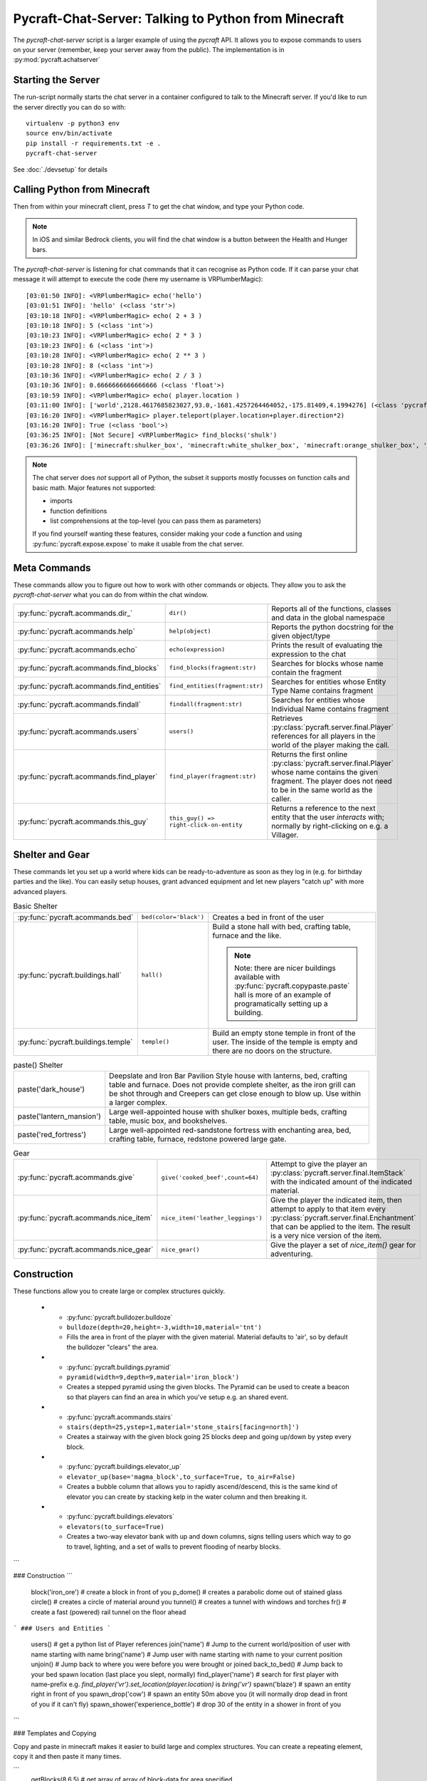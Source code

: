 Pycraft-Chat-Server: Talking to Python from Minecraft
======================================================

The `pycraft-chat-server` script is a larger example
of using the `pycraft` API. It allows you to expose 
commands to users on your server (remember, keep your
server away from the public). The implementation is in
:py:mod:`pycraft.achatserver`

Starting the Server
--------------------

The run-script normally starts the chat server in a container
configured to talk to the Minecraft server. If you'd like to 
run the server directly you can do so with::

    virtualenv -p python3 env
    source env/bin/activate
    pip install -r requirements.txt -e .
    pycraft-chat-server

See :doc:`./devsetup` for details

Calling Python from Minecraft
-----------------------------

Then from within your minecraft client, press `T`
to get the chat window, and type your Python code.

.. note::

    In iOS and similar Bedrock clients, you will find the chat 
    window is a button between the Health and Hunger bars.

.. youtube:: dM_s-SX_Vfg

The `pycraft-chat-server` is listening for chat commands that 
it can recognise as Python code. If it can parse your chat message
it will attempt to execute the code (here my username is 
VRPlumberMagic)::

    [03:01:50 INFO]: <VRPlumberMagic> echo('hello')
    [03:01:51 INFO]: 'hello' (<class 'str'>)
    [03:10:18 INFO]: <VRPlumberMagic> echo( 2 + 3 )
    [03:10:18 INFO]: 5 (<class 'int'>)
    [03:10:23 INFO]: <VRPlumberMagic> echo( 2 * 3 )
    [03:10:23 INFO]: 6 (<class 'int'>)
    [03:10:28 INFO]: <VRPlumberMagic> echo( 2 ** 3 )
    [03:10:28 INFO]: 8 (<class 'int'>)
    [03:10:36 INFO]: <VRPlumberMagic> echo( 2 / 3 )
    [03:10:36 INFO]: 0.6666666666666666 (<class 'float'>)
    [03:10:59 INFO]: <VRPlumberMagic> echo( player.location )
    [03:11:00 INFO]: ['world',2128.4617685823027,93.0,-1681.4257264464052,-175.81409,4.1994276] (<class 'pycraft.server.world.Location'>)
    [03:16:20 INFO]: <VRPlumberMagic> player.teleport(player.location+player.direction*2)
    [03:16:20 INFO]: True (<class 'bool'>)
    [03:36:25 INFO]: [Not Secure] <VRPlumberMagic> find_blocks('shulk')
    [03:36:26 INFO]: ['minecraft:shulker_box', 'minecraft:white_shulker_box', 'minecraft:orange_shulker_box', 'minecraft:magenta_shulker_box', 'minecraft:light_blue_shulker_box', 'minecraft:yellow_shulker_box', 'minecraft:lime_shulker_box', 'minecraft:pink_shulker_box', 'minecraft:gray_shulker_box', 'minecraft:light_gray_shulker_box', 'minecraft:cyan_shulker_box', 'minecraft:purple_shulker_box', 'minecraft:blue_shulker_box', 'minecraft:brown_shulker_box', 'minecraft:green_shulker_box', 'minecraft:red_shulker_box', 'minecraft:black_shulker_box', 'minecraft:shulker_spawn_egg', 'minecraft:shulker_shell'] (<class 'list'>)



.. note:: 
   
    The chat server does *not* support all of Python, the subset it 
    supports mostly focusses on function calls and basic math.  Major 
    features not supported:

    * imports 
    * function definitions 
    * list comprehensions at the top-level (you can pass them as parameters)

    If you find yourself wanting these features, consider making your 
    code a function and using :py:func:`pycraft.expose.expose` to make 
    it usable from the chat server.
    
Meta Commands
--------------

These commands allow you to figure out how to work with other commands 
or objects. They allow you to ask the `pycraft-chat-server` what you 
can do from within the chat window.

.. list-table::

    * - :py:func:`pycraft.acommands.dir_`
      - ``dir()``
      - Reports all of the functions, classes and data in the global namespace
    * - :py:func:`pycraft.acommands.help`
      - ``help(object)``
      - Reports the python docstring for the given object/type
    * - :py:func:`pycraft.acommands.echo`
      - ``echo(expression)``
      - Prints the result of evaluating the expression to the chat
    * - :py:func:`pycraft.acommands.find_blocks`
      - ``find_blocks(fragment:str)``
      - Searches for blocks whose name contain the fragment 
    * - :py:func:`pycraft.acommands.find_entities`
      - ``find_entities(fragment:str)``
      - Searches for entities whose Entity Type Name contains fragment
    * - :py:func:`pycraft.acommands.findall`
      - ``findall(fragment:str)``
      - Searches for entities whose Individual Name contains fragment
    * - :py:func:`pycraft.acommands.users`
      - ``users()``
      - Retrieves :py:class:`pycraft.server.final.Player` references 
        for all players in the world of the player making the call.
    * - :py:func:`pycraft.acommands.find_player`
      - ``find_player(fragment:str)``
      - Returns the first online :py:class:`pycraft.server.final.Player` whose name contains the given 
        fragment. The player does not need to be in the same world as 
        the caller.
    * - :py:func:`pycraft.acommands.this_guy`
      - ``this_guy() => right-click-on-entity``
      - Returns a reference to the next entity that the user `interacts`
        with; normally by right-clicking on e.g. a Villager.

Shelter and Gear 
-----------------

These commands let you set up a world where kids can be ready-to-adventure as soon 
as they log in (e.g. for birthday parties and the like). You can easily setup 
houses, grant advanced equipment and let new players "catch up" with more 
advanced players.

.. list-table:: Basic Shelter

    * - :py:func:`pycraft.acommands.bed`
      - ``bed(color='black')``
      - Creates a bed in front of the user
    * - :py:func:`pycraft.buildings.hall`
      - ``hall()``
      - Build a stone hall with bed, crafting table, furnace and the like.
       
        .. note::

            Note: there are nicer buildings available with :py:func:`pycraft.copypaste.paste`
            hall is more of an example of programatically setting up a building.
    * - :py:func:`pycraft.buildings.temple`
      - ``temple()``
      - Build an empty stone temple in front of the user. The inside of the temple is 
        empty and there are no doors on the structure.


.. list-table:: paste() Shelter

    * - paste('dark_house')
      - Deepslate and Iron Bar Pavilion Style house with lanterns, bed, crafting table and furnace.
        Does not provide complete shelter, as the iron grill can be shot through and Creepers
        can get close enough to blow up. Use within a larger complex.
    
    * - paste('lantern_mansion')
      - Large well-appointed house with shulker boxes, multiple beds, crafting table, music box,
        and bookshelves.

    * - paste('red_fortress')
      - Large well-appointed red-sandstone fortress with enchanting area, bed, crafting table, furnace,
        redstone powered large gate.

.. list-table:: Gear

    * - :py:func:`pycraft.acommands.give`
      - ``give('cooked_beef',count=64)``
      - Attempt to give the player an :py:class:`pycraft.server.final.ItemStack` with the 
        indicated amount of the indicated material.

    * - :py:func:`pycraft.acommands.nice_item`
      - ``nice_item('leather_leggings')``
      - Give the player the indicated item, then attempt to apply to that item every :py:class:`pycraft.server.final.Enchantment`
        that can be applied to the item. The result is a very nice version of the item.

    * - :py:func:`pycraft.acommands.nice_gear`
      - ``nice_gear()``
      - Give the player a set of `nice_item()` gear for adventuring.

Construction 
-------------

These functions allow you to create large or complex structures quickly.

    * - :py:func:`pycraft.bulldozer.bulldoze`
      - ``bulldoze(depth=20,height=-3,width=10,material='tnt')``
      - Fills the area in front of the player with the given material.
        Material defaults to 'air', so by default the bulldozer "clears"
        the area.
    * - :py:func:`pycraft.buildings.pyramid`
      - ``pyramid(width=9,depth=9,material='iron_block')``
      - Creates a stepped pyramid using the given blocks. The Pyramid can 
        be used to create a beacon so that players can find an area in 
        which you've setup e.g. an shared event.
    * - :py:func:`pycraft.acommands.stairs`
      - ``stairs(depth=25,ystep=1,material='stone_stairs[facing=north]')``
      - Creates a stairway with the given block going 25 blocks deep and 
        going up/down by ystep every block.
    * - :py:func:`pycraft.buildings.elevator_up`
      - ``elevator_up(base='magma_block',to_surface=True, to_air=False)``
      - Creates a bubble column that allows you to rapidly ascend/descend,
        this is the same kind of elevator you can create by stacking kelp
        in the water column and then breaking it.
    * - :py:func:`pycraft.buildings.elevators`
      - ``elevators(to_surface=True)``
      - Creates a two-way elevator bank with up and down columns, signs 
        telling users which way to go to travel, lighting, and a set of 
        walls to prevent flooding of nearby blocks.

        

```

### Construction
```
  block('iron_ore') # create a block in front of you
  p_dome() # creates a parabolic dome out of stained glass
  circle() # creates a circle of material around you
  tunnel() # creates a tunnel with windows and torches
  fr() # create a fast (powered) rail tunnel on the floor ahead
```
### Users and Entities
```
  users() # get a python list of Player references
  join('name') # Jump to the current world/position of user with name starting with name
  bring('name') # Jump user with name starting with name to your current position
  unjoin() # Jump back to where you were before you were brought or joined
  back_to_bed() # Jump back to your bed spawn location (last place you slept, normally)
  find_player('name') # search for first player with name-prefix e.g. `find_player('vr').set_location(player.location)` is `bring('vr')`
  spawn('blaze') # spawn an entity right in front of you
  spawn_drop('cow') # spawn an entity 50m above you (it will normally drop dead in front of you if it can't fly)
  spawn_shower('experience_bottle') # drop 30 of the entity in a shower in front of you
```

### Templates and Copying

Copy and paste in minecraft makes it easier to build large and
complex structures. You can create a repeating element, copy it
and then paste it many times.

```  
  getBlocks(8,6,5) # get array of array of block-data for area specified
  copy(name='stamp',depth=5,width=5,height=5) # copy 5x5x5 block in front of you as a template named stamp
  paste(name='stamp') # paste back the template from a copy
```

Pycraft will respond to your requests in chat if the command
returns a non-None result.

### Adding New Commands

The whole point of the project is to let you and your kids create new
"magic" bits that you can add to the game. The commands are generally
fairly short Python functions that e.g. manipulate inventories or blocks.

To make a function available, decorate it with `@pycraft.expose.expose`
and give it keyword-only parameters for accessing the `player`, `world`
etc. You can see examples in `pycraft.acommands` and `pycraft.buildings`

```
@expose()
async def spawn(
    type_name, position=None, *, player: Player = None, world: World = None
):
    """Spawn a new entity of type_id at position (default in front of player)

    type_name -- full minecraft ID for the entity to spawn
    """
    if position is None:
        position = player.position + player.direction
    if not ':' in type_name:
        type_name = 'minecraft:%s' % (type_name,)
    await world.spawnEntity(position, type_name)
```

If you want to create large numbers of blocks, the `world.setBlockList` command
should likely be used, this takes a pair of `Location[]` and `BlockData[]` lists
which are set in a single request.

